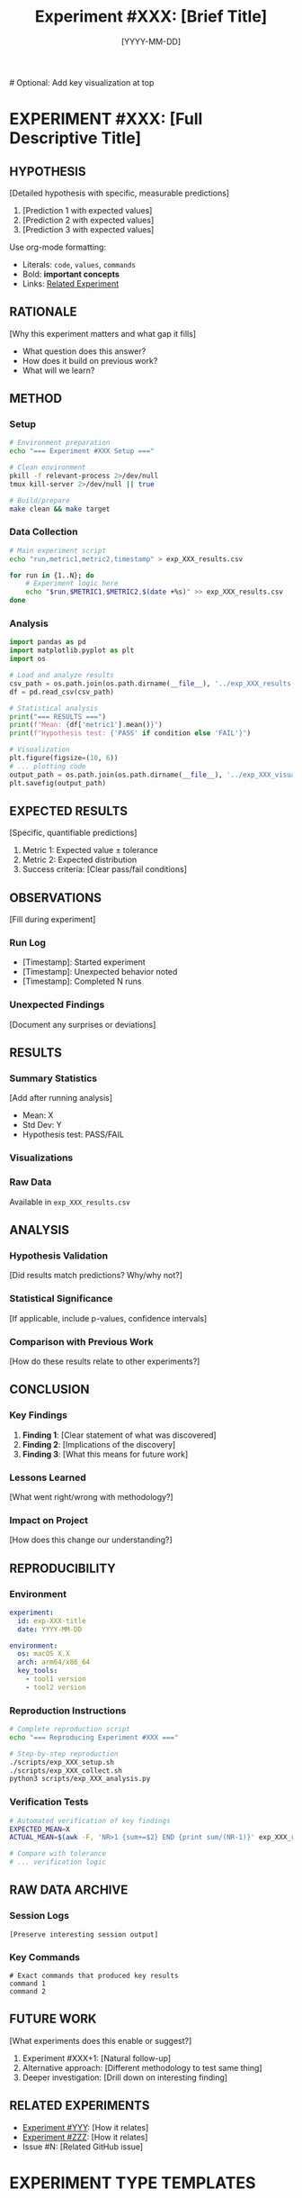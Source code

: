 #+TITLE: Experiment #XXX: [Brief Title]
#+DATE: [YYYY-MM-DD]

[[file:exp_XXX_visualization.png]]  # Optional: Add key visualization at top

* EXPERIMENT #XXX: [Full Descriptive Title]
:PROPERTIES:
:ID: exp-XXX-[hyphenated-title]
:HYPOTHESIS: [One-line hypothesis statement]
:END:

** HYPOTHESIS
[Detailed hypothesis with specific, measurable predictions]
1. [Prediction 1 with expected values]
2. [Prediction 2 with expected values]
3. [Prediction 3 with expected values]

Use org-mode formatting:
- Literals: ~code~, ~values~, ~commands~
- Bold: *important concepts*
- Links: [[file:other_exp.org][Related Experiment]]

** RATIONALE
[Why this experiment matters and what gap it fills]
- What question does this answer?
- How does it build on previous work?
- What will we learn?

** METHOD
*** Setup
#+begin_src bash :tangle scripts/exp_XXX_setup.sh :shebang #!/bin/bash
# Environment preparation
echo "=== Experiment #XXX Setup ==="

# Clean environment
pkill -f relevant-process 2>/dev/null
tmux kill-server 2>/dev/null || true

# Build/prepare
make clean && make target
#+end_src

*** Data Collection
#+begin_src bash :tangle scripts/exp_XXX_collect.sh :shebang #!/bin/bash
# Main experiment script
echo "run,metric1,metric2,timestamp" > exp_XXX_results.csv

for run in {1..N}; do
    # Experiment logic here
    echo "$run,$METRIC1,$METRIC2,$(date +%s)" >> exp_XXX_results.csv
done
#+end_src

*** Analysis
#+begin_src python :tangle scripts/exp_XXX_analysis.py
import pandas as pd
import matplotlib.pyplot as plt
import os

# Load and analyze results
csv_path = os.path.join(os.path.dirname(__file__), '../exp_XXX_results.csv')
df = pd.read_csv(csv_path)

# Statistical analysis
print("=== RESULTS ===")
print(f"Mean: {df['metric1'].mean()}")
print(f"Hypothesis test: {'PASS' if condition else 'FAIL'}")

# Visualization
plt.figure(figsize=(10, 6))
# ... plotting code
output_path = os.path.join(os.path.dirname(__file__), '../exp_XXX_visualization.png')
plt.savefig(output_path)
#+end_src

** EXPECTED RESULTS
[Specific, quantifiable predictions]
1. Metric 1: Expected value ± tolerance
2. Metric 2: Expected distribution
3. Success criteria: [Clear pass/fail conditions]

** OBSERVATIONS
[Fill during experiment]
*** Run Log
- [Timestamp]: Started experiment
- [Timestamp]: Unexpected behavior noted
- [Timestamp]: Completed N runs

*** Unexpected Findings
[Document any surprises or deviations]

** RESULTS
*** Summary Statistics
[Add after running analysis]
- Mean: X
- Std Dev: Y
- Hypothesis test: PASS/FAIL

*** Visualizations
[[file:exp_XXX_visualization.png]]

*** Raw Data
Available in ~exp_XXX_results.csv~

** ANALYSIS
*** Hypothesis Validation
[Did results match predictions? Why/why not?]

*** Statistical Significance
[If applicable, include p-values, confidence intervals]

*** Comparison with Previous Work
[How do these results relate to other experiments?]

** CONCLUSION
*** Key Findings
1. *Finding 1*: [Clear statement of what was discovered]
2. *Finding 2*: [Implications of the discovery]
3. *Finding 3*: [What this means for future work]

*** Lessons Learned
[What went right/wrong with methodology?]

*** Impact on Project
[How does this change our understanding?]

** REPRODUCIBILITY
*** Environment
#+begin_src yaml :tangle .expXXX/environment.yaml
experiment:
  id: exp-XXX-title
  date: YYYY-MM-DD
  
environment:
  os: macOS X.X
  arch: arm64/x86_64
  key_tools:
    - tool1 version
    - tool2 version
#+end_src

*** Reproduction Instructions
#+begin_src bash :tangle scripts/reproduce_exp_XXX.sh :shebang #!/bin/bash
# Complete reproduction script
echo "=== Reproducing Experiment #XXX ==="

# Step-by-step reproduction
./scripts/exp_XXX_setup.sh
./scripts/exp_XXX_collect.sh
python3 scripts/exp_XXX_analysis.py
#+end_src

*** Verification Tests
#+begin_src bash :tangle scripts/verify_exp_XXX.sh :shebang #!/bin/bash
# Automated verification of key findings
EXPECTED_MEAN=X
ACTUAL_MEAN=$(awk -F, 'NR>1 {sum+=$2} END {print sum/(NR-1)}' exp_XXX_results.csv)

# Compare with tolerance
# ... verification logic
#+end_src

** RAW DATA ARCHIVE
*** Session Logs
#+begin_src text :tangle data/exp_XXX_session.log
[Preserve interesting session output]
#+end_src

*** Key Commands
#+begin_src text :tangle data/exp_XXX_commands.txt
# Exact commands that produced key results
command 1
command 2
#+end_src

** FUTURE WORK
[What experiments does this enable or suggest?]
1. Experiment #XXX+1: [Natural follow-up]
2. Alternative approach: [Different methodology to test same thing]
3. Deeper investigation: [Drill down on interesting finding]

** RELATED EXPERIMENTS
- [[file:exp_YYY.org][Experiment #YYY]]: [How it relates]
- [[file:exp_ZZZ.org][Experiment #ZZZ]]: [How it relates]
- Issue #N: [Related GitHub issue]

* EXPERIMENT TYPE TEMPLATES

** AI Player Experiments (012-016)
*** Additional Sections for AI Players
**** Strategy Description
- Decision algorithm
- Heuristics used  
- Learning approach (if any)

**** Performance Metrics
#+begin_src python :tangle scripts/exp_XXX_metrics.py
# Track AI performance metrics
metrics = {
    'games_played': 0,
    'scores': [],
    'max_tiles': [],
    'move_counts': [],
    'decision_times': [],
    'win_rate': 0.0  # games with 2048 tile
}
#+end_src

**** Decision Log Format
| Move # | Board State | Available Moves | Chosen Move | Reasoning |
|--------+-------------+-----------------+-------------+-----------|
|      1 | [board]     | w,a,s,d        | d           | [reason]  |

** LLDB/Debugger Experiments (017-020)
*** Additional Sections for Debugger Work
**** Breakpoint Specifications
#+begin_src lldb :tangle scripts/exp_XXX_breakpoints.lldb
# Key breakpoints for experiment
b main
b gamestate_tick
b gamestate_move
b process_input
#+end_src

**** Memory Inspection Points
- Game state structure location
- Critical variables to monitor
- Memory layout documentation

**** State Capture Format
#+begin_src python :tangle scripts/exp_XXX_state_capture.py
def capture_state(debugger):
    """Capture complete game state"""
    state = {
        'timestamp': time.time(),
        'board': read_board(debugger),
        'score': read_score(debugger),
        'moves': read_move_count(debugger),
        'rng_state': read_rng(debugger)
    }
    return state
#+end_src

** Board Analysis Experiments (021-023)
*** Additional Sections for Board Analysis
**** Board Representation Format
- ASCII art representation
- Data structure format
- Visualization method

**** Pattern Detection Criteria
#+begin_src python :tangle scripts/exp_XXX_patterns.py
patterns = {
    'monotonic_rows': check_monotonic_rows,
    'monotonic_cols': check_monotonic_cols,
    'corner_strategy': check_corner_max,
    'snake_pattern': check_snake,
    'edge_filling': check_edge_usage
}
#+end_src

**** Statistical Analysis
- Tile distribution analysis
- Position heatmaps
- Merge frequency maps

# === METADATA (Do not edit manually) ===
# Experiment-Status: PLANNING|IN-PROGRESS|COMPLETE|FAILED
# Data-Files: exp_XXX_results.csv, exp_XXX_visualization.png
# Scripts: setup.sh, collect.sh, analysis.py, reproduce.sh
# Time-Estimate: X minutes/hours
# Actual-Time: Y minutes/hours
